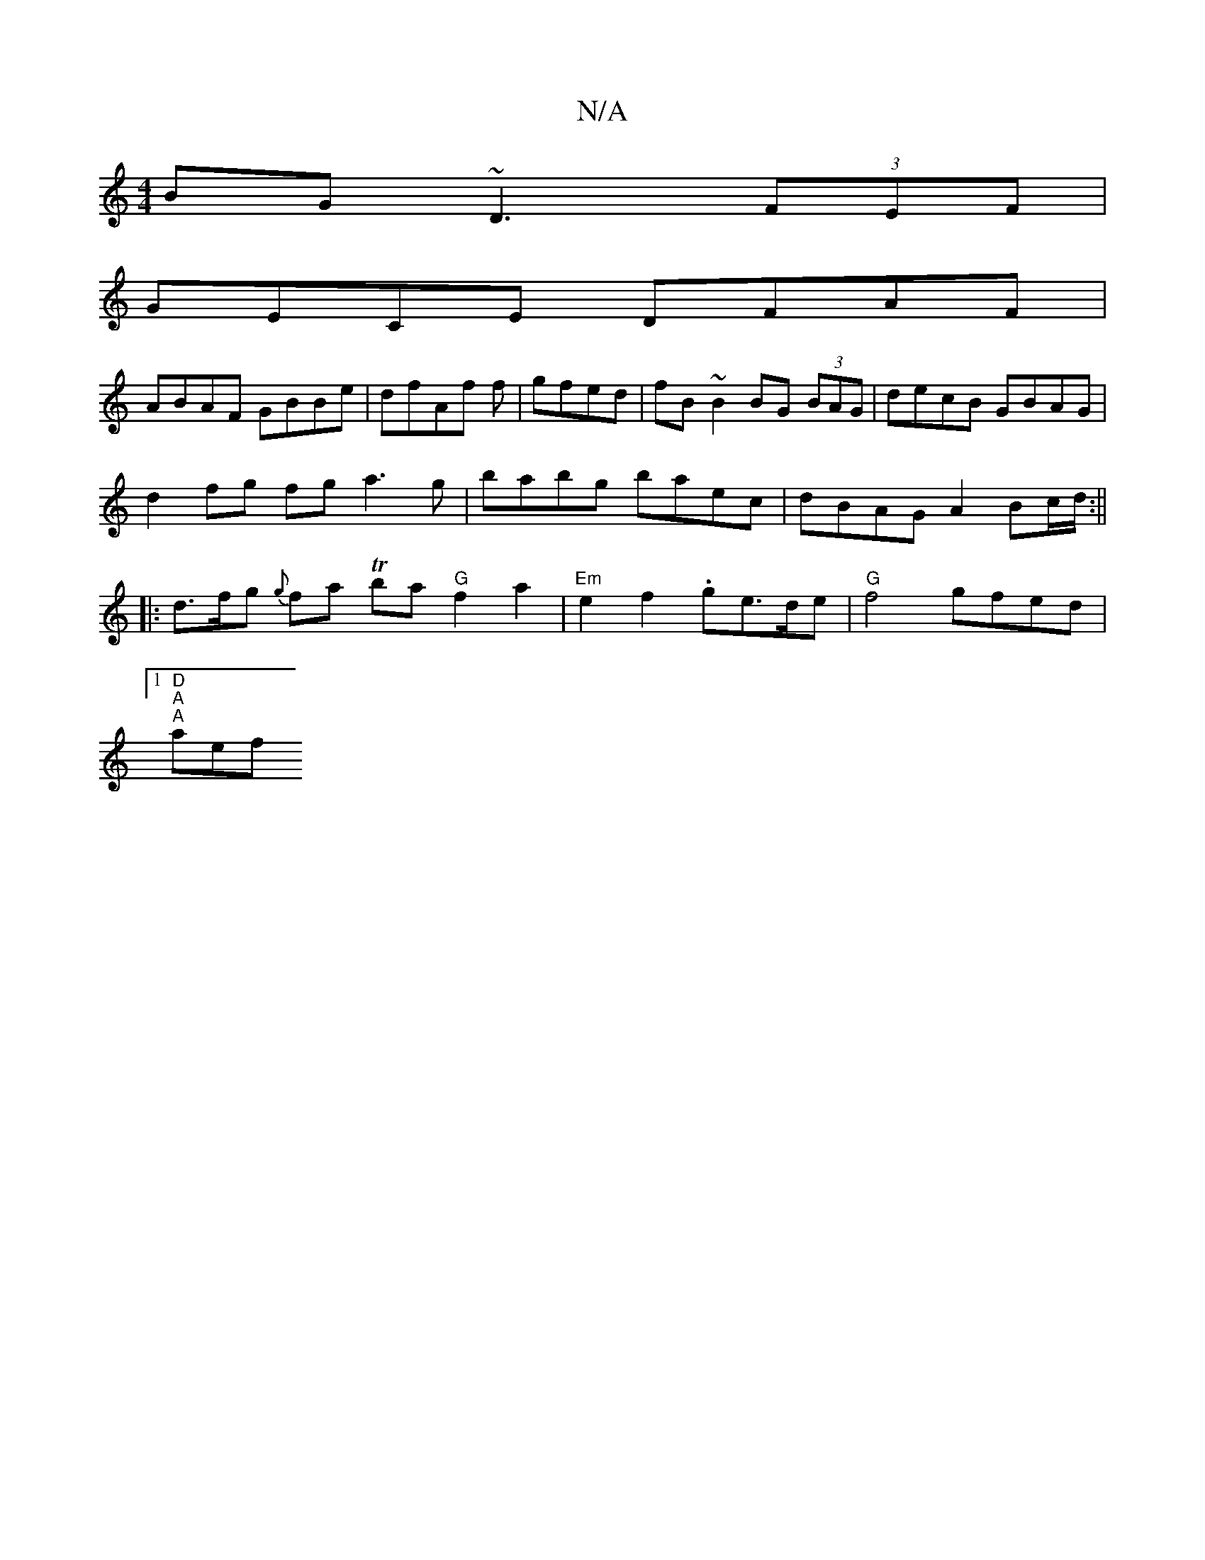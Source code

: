 X:1
T:N/A
M:4/4
R:N/A
K:Cmajor
BG ~D3 (3FEF|
GECE DFAF|
ABAF GBBe|dfAf f|gfed | fB ~B2 BG (3BAG | decB GBAG |
d2 fg fg a3g | babg baec | dBAG A2 Bc/d/:||
|: d>fg {g}fa Tba "G"f2 a2 |"Em" e2 f2 .ge>de | "G"f4 gfed |
[1 "D""A""A"aef 